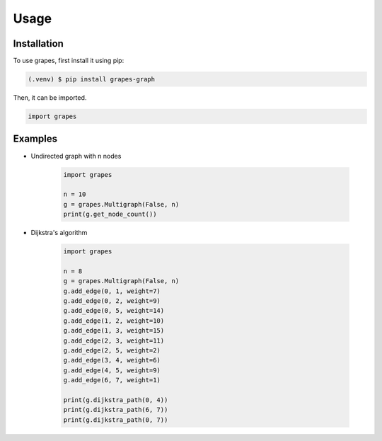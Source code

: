 Usage
=====

.. _installation:

Installation
------------

To use grapes, first install it using pip:

.. code-block:: console

   (.venv) $ pip install grapes-graph

Then, it can be imported.

.. code-block:: python

   import grapes

Examples
--------

* Undirected graph with n nodes

   .. code-block:: python

      import grapes

      n = 10
      g = grapes.Multigraph(False, n)
      print(g.get_node_count())

* Dijkstra's algorithm

   .. code-block:: python

      import grapes

      n = 8
      g = grapes.Multigraph(False, n)
      g.add_edge(0, 1, weight=7)
      g.add_edge(0, 2, weight=9)
      g.add_edge(0, 5, weight=14)
      g.add_edge(1, 2, weight=10)
      g.add_edge(1, 3, weight=15)
      g.add_edge(2, 3, weight=11)
      g.add_edge(2, 5, weight=2)
      g.add_edge(3, 4, weight=6)
      g.add_edge(4, 5, weight=9)
      g.add_edge(6, 7, weight=1)

      print(g.dijkstra_path(0, 4))
      print(g.dijkstra_path(6, 7))
      print(g.dijkstra_path(0, 7))